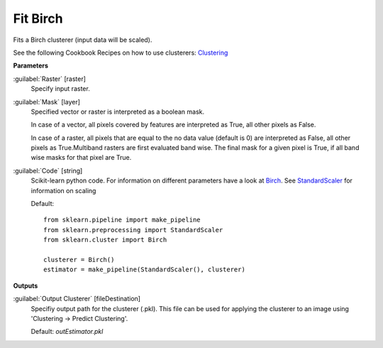 .. _Fit Birch:

*********
Fit Birch
*********

Fits a Birch clusterer (input data will be scaled).

See the following Cookbook Recipes on how to use clusterers: 
`Clustering <https://enmap-box.readthedocs.io/en/latest/usr_section/usr_cookbook/clustering.html>`_

**Parameters**


:guilabel:`Raster` [raster]
    Specify input raster.


:guilabel:`Mask` [layer]
    Specified vector or raster is interpreted as a boolean mask.
    
    In case of a vector, all pixels covered by features are interpreted as True, all other pixels as False.
    
    In case of a raster, all pixels that are equal to the no data value (default is 0) are interpreted as False, all other pixels as True.Multiband rasters are first evaluated band wise. The final mask for a given pixel is True, if all band wise masks for that pixel are True.


:guilabel:`Code` [string]
    Scikit-learn python code. For information on different parameters have a look at `Birch <http://scikit-learn.org/stable/modules/generated/sklearn.cluster.Birch.html>`_. See `StandardScaler <http://scikit-learn.org/stable/modules/generated/sklearn.preprocessing.StandardScaler.html>`_ for information on scaling

    Default::

        from sklearn.pipeline import make_pipeline
        from sklearn.preprocessing import StandardScaler
        from sklearn.cluster import Birch
        
        clusterer = Birch()
        estimator = make_pipeline(StandardScaler(), clusterer)
        
**Outputs**


:guilabel:`Output Clusterer` [fileDestination]
    Specifiy output path for the clusterer (.pkl). This file can be used for applying the clusterer to an image using 'Clustering -> Predict Clustering'.

    Default: *outEstimator.pkl*

